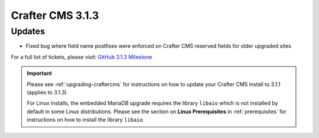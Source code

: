 .. index:: Crafter CMS 3.1.3 Release Notes

-----------------
Crafter CMS 3.1.3
-----------------

^^^^^^^
Updates
^^^^^^^
* Fixed bug where field name postfixes were enforced on Crafter CMS reserved fields for older upgraded sites

For a full list of tickets, please visit: `GitHub 3.1.3 Milestone <https://github.com/craftercms/craftercms/milestone/56?closed=1>`_

.. important::
    Please see :ref:`upgrading-craftercms` for instructions on how to update your Crafter CMS install to 3.1.1 (applies to 3.1.3)

    For Linux installs, the embedded MariaDB upgrade requires the library ``libaio`` which is not installed by default in some Linux distributions.  Please see the section on **Linux Prerequisites** in :ref:`prerequisites` for instructions on how to install the library ``libaio``
